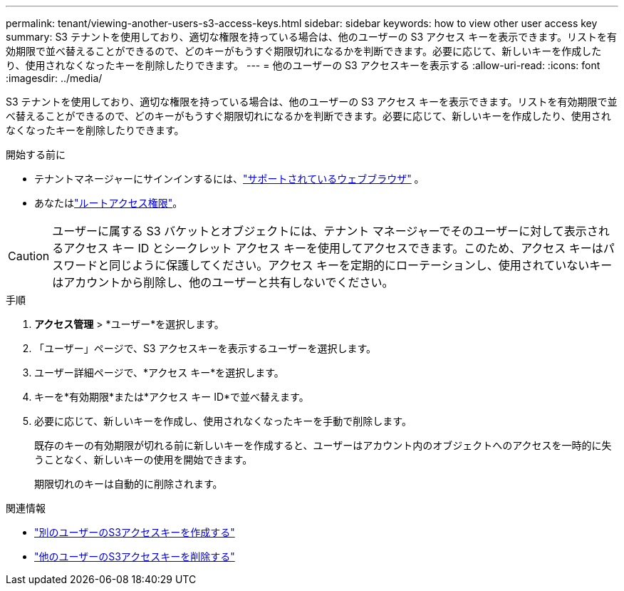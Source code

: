 ---
permalink: tenant/viewing-another-users-s3-access-keys.html 
sidebar: sidebar 
keywords: how to view other user access key 
summary: S3 テナントを使用しており、適切な権限を持っている場合は、他のユーザーの S3 アクセス キーを表示できます。リストを有効期限で並べ替えることができるので、どのキーがもうすぐ期限切れになるかを判断できます。必要に応じて、新しいキーを作成したり、使用されなくなったキーを削除したりできます。 
---
= 他のユーザーの S3 アクセスキーを表示する
:allow-uri-read: 
:icons: font
:imagesdir: ../media/


[role="lead"]
S3 テナントを使用しており、適切な権限を持っている場合は、他のユーザーの S3 アクセス キーを表示できます。リストを有効期限で並べ替えることができるので、どのキーがもうすぐ期限切れになるかを判断できます。必要に応じて、新しいキーを作成したり、使用されなくなったキーを削除したりできます。

.開始する前に
* テナントマネージャーにサインインするには、link:../admin/web-browser-requirements.html["サポートされているウェブブラウザ"] 。
* あなたはlink:tenant-management-permissions.html["ルートアクセス権限"]。



CAUTION: ユーザーに属する S3 バケットとオブジェクトには、テナント マネージャーでそのユーザーに対して表示されるアクセス キー ID とシークレット アクセス キーを使用してアクセスできます。このため、アクセス キーはパスワードと同じように保護してください。アクセス キーを定期的にローテーションし、使用されていないキーはアカウントから削除し、他のユーザーと共有しないでください。

.手順
. *アクセス管理* > *ユーザー*を選択します。
. 「ユーザー」ページで、S3 アクセスキーを表示するユーザーを選択します。
. ユーザー詳細ページで、*アクセス キー*を選択します。
. キーを*有効期限*または*アクセス キー ID*で並べ替えます。
. 必要に応じて、新しいキーを作成し、使用されなくなったキーを手動で削除します。
+
既存のキーの有効期限が切れる前に新しいキーを作成すると、ユーザーはアカウント内のオブジェクトへのアクセスを一時的に失うことなく、新しいキーの使用を開始できます。

+
期限切れのキーは自動的に削除されます。



.関連情報
* link:creating-another-users-s3-access-keys.html["別のユーザーのS3アクセスキーを作成する"]
* link:deleting-another-users-s3-access-keys.html["他のユーザーのS3アクセスキーを削除する"]

